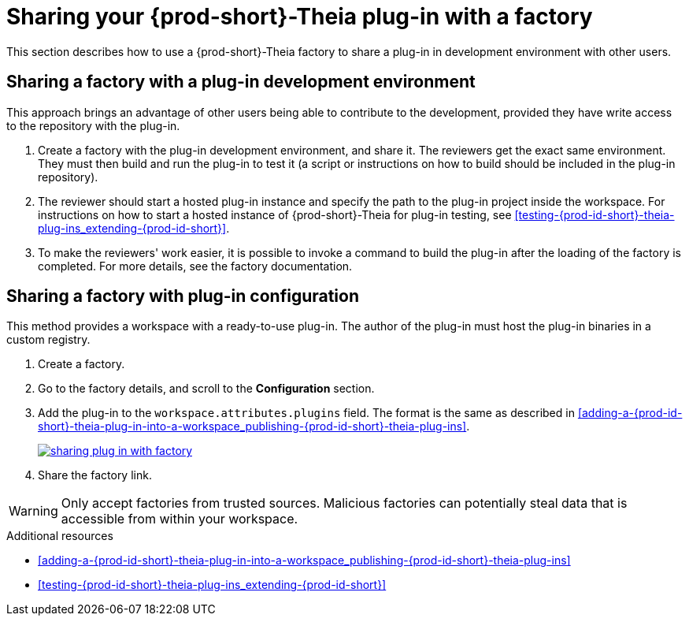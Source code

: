 [id="sharing-your-{prod-id-short}-theia-plug-in-with-a-factory_{context}"]
= Sharing your {prod-short}-Theia plug-in with a factory

This section describes how to use a {prod-short}-Theia factory to share a plug-in in development environment with other users.


[id="sharing-a-factory-with-a-plug-in-development-environment_{context}"]
== Sharing a factory with a plug-in development environment

This approach brings an advantage of other users being able to contribute to the development, provided they have write access to the repository with the plug-in.

. Create a factory with the plug-in development environment, and share it. The reviewers get the exact same environment. They must then build and run the plug-in to test it (a script or instructions on how to build should be included in the plug-in repository).

. The reviewer should start a hosted plug-in instance and specify the path to the plug-in project inside the workspace. For instructions on how to start a hosted instance of {prod-short}-Theia for plug-in testing, see xref:testing-{prod-id-short}-theia-plug-ins_extending-{prod-id-short}[].

. To make the reviewers' work easier, it is possible to invoke a command to build the plug-in after the loading of the factory is completed. For more details, see the factory documentation.
// TODO: factory docs (link:link[LINK]).


[id="sharing-a-factory-with-plug-in-configuration_{context}"]
== Sharing a factory with plug-in configuration

This method provides a workspace with a ready-to-use plug-in. The author of the plug-in must host the plug-in binaries in a custom registry.
// TODO: custom plug0in registry (link:link[LINK]).

. Create a factory.
. Go to the factory details, and scroll to the *Configuration* section.
. Add the plug-in to the `workspace.attributes.plugins` field. The format is the same as described in xref:adding-a-{prod-id-short}-theia-plug-in-into-a-workspace_publishing-{prod-id-short}-theia-plug-ins[].
+
image::extensibility/sharing-plug-in-with-factory.png[link="{imagesdir}/extensibility/sharing-plug-in-with-factory.png"]

. Share the factory link.

WARNING: Only accept factories from trusted sources. Malicious factories can potentially steal data that is accessible from within your workspace.


.Additional resources

* xref:adding-a-{prod-id-short}-theia-plug-in-into-a-workspace_publishing-{prod-id-short}-theia-plug-ins[]
* xref:testing-{prod-id-short}-theia-plug-ins_extending-{prod-id-short}[]
